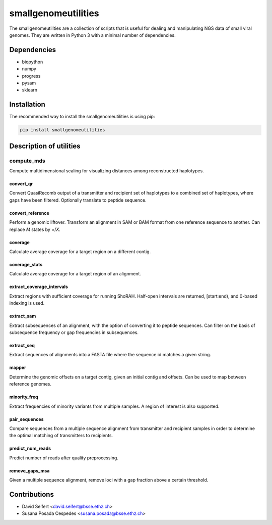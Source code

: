 ####################
smallgenomeutilities
####################

The smallgenomeutilities are a collection of scripts that is useful for dealing and manipulating NGS data of small viral genomes. They are written in Python 3 with a minimal number of dependencies.


************
Dependencies
************

- biopython
- numpy
- progress
- pysam
- sklearn

************
Installation
************

The recommended way to install the smallgenomeutilities is using pip:

.. code-block:: bash

   pip install smallgenomeutilities


************************
Description of utilities
************************

compute_mds
___________
Compute multidimensional scaling for visualizing distances among reconstructed haplotypes.

convert_qr
----------
Convert QuasiRecomb output of a transmitter and recipient set of haplotypes to a combined set of haplotypes, where gaps have been filtered. Optionally translate to peptide sequence.

convert_reference
-----------------
Perform a genomic liftover. Transform an alignment in SAM or BAM format from one reference sequence to another. Can replace `M` states by `=`/`X`.

coverage
--------
Calculate average coverage for a target region on a different contig.

coverage_stats
--------------
Calculate average coverage for a target region of an alignment.

extract_coverage_intervals
--------------------------
Extract regions with sufficient coverage for running ShoRAH. Half-open intervals are returned, [start:end), and 0-based indexing is used.

extract_sam
-----------
Extract subsequences of an alignment, with the option of converting it to peptide sequences. Can filter on the basis of subsequence frequency or gap frequencies in subsequences.

extract_seq
-----------
Extract sequences of alignments into a FASTA file where the sequence id matches a given string.

mapper
------
Determine the genomic offsets on a target contig, given an initial contig and offsets. Can be used to map between reference genomes.

minority_freq
-------------
Extract frequencies of minority variants from multiple samples. A region of interest is also supported.

pair_sequences
--------------
Compare sequences from a multiple sequence alignment from transmitter and recipient samples in order to determine the optimal matching of transmitters to recipients.

predict_num_reads
-----------------
Predict number of reads after quality preprocessing. 

remove_gaps_msa
---------------
Given a multiple sequence alignment, remove loci with a gap fraction above a certain threshold.


*************
Contributions
*************

- David Seifert <david.seifert@bsse.ethz.ch>
- Susana Posada Cespedes <susana.posada@bsse.ethz.ch>
